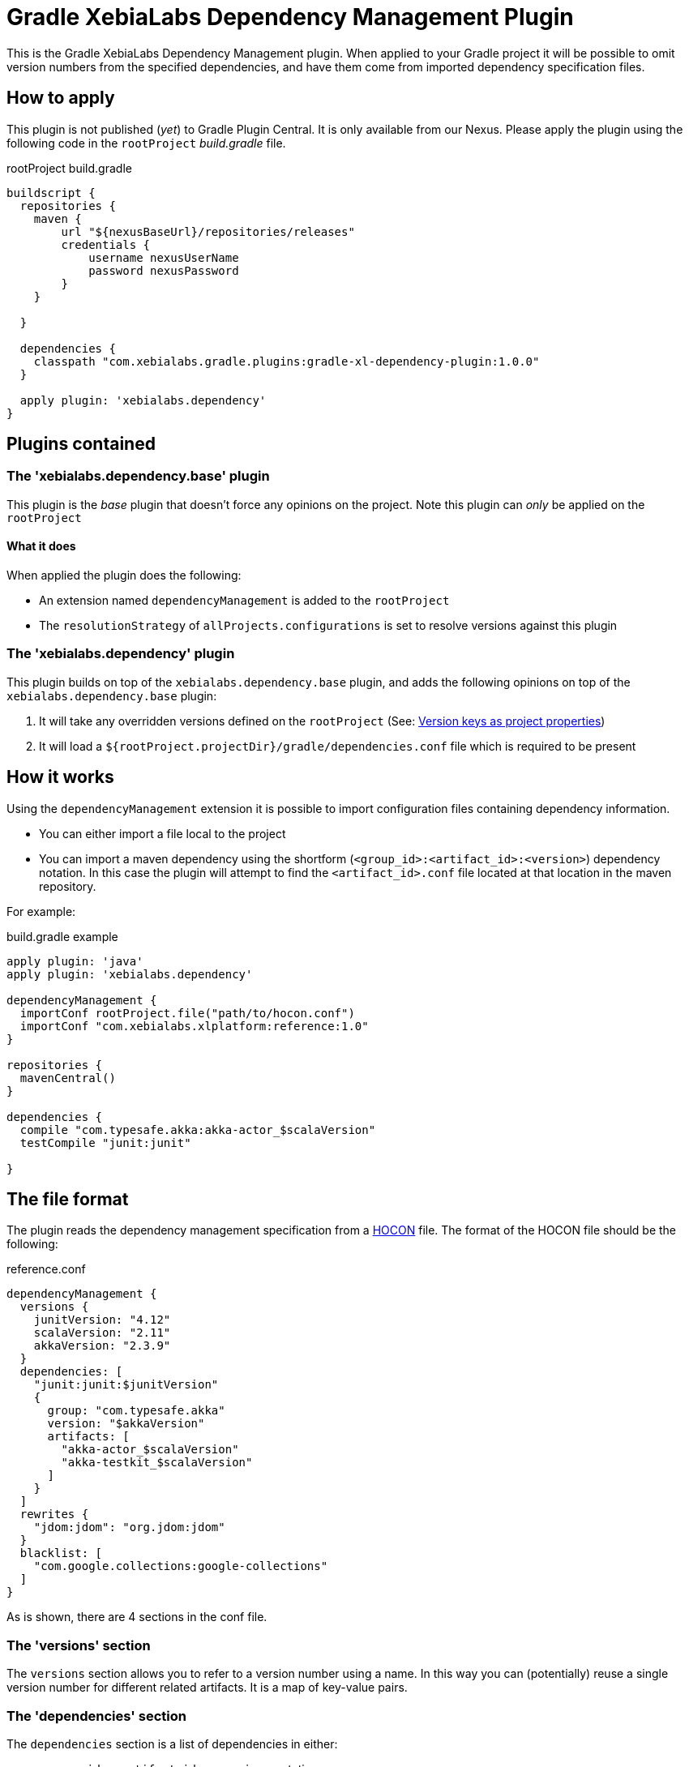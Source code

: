 = Gradle XebiaLabs Dependency Management Plugin
:plugin_version: 1.0.0
:source-highlighter: pygments

This is the Gradle XebiaLabs Dependency Management plugin. When applied to your Gradle project it will be possible to omit version numbers from the specified dependencies, and have them come from imported dependency specification files.

== How to apply
This plugin is not published (_yet_) to Gradle Plugin Central. It is only available from our Nexus. Please apply the plugin using the following code in the `rootProject` _build.gradle_ file.

[source,groovy,subs="verbatim,attributes"]
.rootProject build.gradle
----
buildscript {
  repositories {
    maven {
        url "${nexusBaseUrl}/repositories/releases"
        credentials {
            username nexusUserName
            password nexusPassword
        }
    }

  }

  dependencies {
    classpath "com.xebialabs.gradle.plugins:gradle-xl-dependency-plugin:{plugin_version}"
  }

  apply plugin: 'xebialabs.dependency'
}
----

== Plugins contained

=== The 'xebialabs.dependency.base' plugin
This plugin is the _base_ plugin that doesn't force any opinions on the project. Note this plugin can _only_ be applied on the `rootProject`

==== What it does
When applied the plugin does the following:

- An extension named `dependencyManagement` is added to the `rootProject`
- The `resolutionStrategy` of `allProjects.configurations` is set to resolve versions against this plugin

=== The 'xebialabs.dependency' plugin
This plugin builds on top of the `xebialabs.dependency.base` plugin, and adds the following opinions on top of the `xebialabs.dependency.base` plugin:

1. It will take any overridden versions defined on the `rootProject` (See: <<Version keys as project properties>>)
2. It will load a `${rootProject.projectDir}/gradle/dependencies.conf` file which is required to be present

== How it works
Using the `dependencyManagement` extension it is possible to import configuration files containing dependency information.

- You can either import a file local to the project
- You can import a maven dependency using the shortform (`<group_id>:<artifact_id>:<version>`) dependency notation. In this case the plugin will attempt to find the `<artifact_id>.conf` file located at that location in the maven repository.

For example:

[source,groovy,subs="verbatim,attributes"]
.build.gradle example
----
apply plugin: 'java'
apply plugin: 'xebialabs.dependency'

dependencyManagement {
  importConf rootProject.file("path/to/hocon.conf")
  importConf "com.xebialabs.xlplatform:reference:1.0"
}

repositories {
  mavenCentral()
}

dependencies {
  compile "com.typesafe.akka:akka-actor_$scalaVersion"
  testCompile "junit:junit"

}
----


== The file format
The plugin reads the dependency management specification from a https://github.com/typesafehub/config[HOCON] file. The format of the HOCON file should be the following:

[source,subs='verbatim,attributes']
.reference.conf
----
dependencyManagement {
  versions {
    junitVersion: "4.12"
    scalaVersion: "2.11"
    akkaVersion: "2.3.9"
  }
  dependencies: [
    "junit:junit:$junitVersion"
    {
      group: "com.typesafe.akka"
      version: "$akkaVersion"
      artifacts: [
        "akka-actor_$scalaVersion"
        "akka-testkit_$scalaVersion"
      ]
    }
  ]
  rewrites {
    "jdom:jdom": "org.jdom:jdom"
  }
  blacklist: [
    "com.google.collections:google-collections"
  ]
}
----

As is shown, there are 4 sections in the conf file.

=== The 'versions' section
The `versions` section allows you to refer to a version number using a name. In this way you can (potentially) reuse a single version number for different related artifacts. It is a map of key-value pairs.

=== The 'dependencies' section
The `dependencies` section is a list of dependencies in either:

- `<group_id>:<artifact_id>:<version>` notation
- a block containing a group of similar artifacts sharing a `group_id` and `version`

The placeholders in the strings will be replaced with the data coming from the `versions` section.
Each matching dependency in each configuration of each project will be forced to use the version defined in this block.

=== The 'rewrites' section
The `rewrites` section contains group:artifact pairs that should be rewritten to a different group:artifact combination. This allows to map moved modules onto their new location.

=== The 'blacklist' section
The `blacklist` section contains `group` or `group:artifact` entries. All entries listed here will be blacklisted from all configurations of all projects.

== Advanced use

=== Version keys as project properties
It is possible to define named versions using project properties. The project property should be of the format: `dependencyManagement.versions.<name>` in order to be picked up. See for instance the following example:

[source]
.reference.conf
----
dependencyManagement {
  versions {
    junitVersion: "4.12"
  }
  dependencies: [
    "junit:junit:$junitVersion"
  ]
}
----

[source]
.build.gradle
----
apply plugin: 'xebialabs.dependency.base'
apply plugin: 'java'

dependencyManagement {
  supplier com.xebialabs.gradle.dependency.supplier.ProjectSupplier(project)
  importConf project.file('reference.conf')
}

dependencies {
  testCompile 'junit:junit'
}
----

If you would launch gradle now using the following command line: `gradle build -PdependencyManagement.versions.junitVersion=4.11`, it would force junit to the `4.11` version instead of the 4.12 specified in the `reference.conf` file.

The `xebialabs.dependency` plugin takes care of this automatically.

=== Adding your own supplier
It is possible to add your own `DependencyManagementSupplier` that will supply the dependency management information to the plugin. You can do so by extending the `com.xebialabs.gradle.dependency.supplier.DependencyManagementSupplier`.

You can add your own supplier to your build.gradle file using the following snippet:

[source]
.build.gradle
----
apply plugin: 'xebialabs.dependency.base'

dependencyManagement {
  supplier <your class>
}
----
